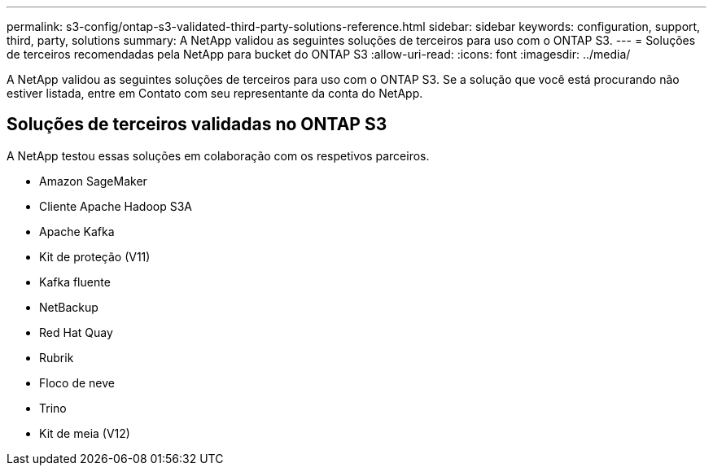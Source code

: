 ---
permalink: s3-config/ontap-s3-validated-third-party-solutions-reference.html 
sidebar: sidebar 
keywords: configuration, support, third, party, solutions 
summary: A NetApp validou as seguintes soluções de terceiros para uso com o ONTAP S3. 
---
= Soluções de terceiros recomendadas pela NetApp para bucket do ONTAP S3
:allow-uri-read: 
:icons: font
:imagesdir: ../media/


[role="lead"]
A NetApp validou as seguintes soluções de terceiros para uso com o ONTAP S3. Se a solução que você está procurando não estiver listada, entre em Contato com seu representante da conta do NetApp.



== Soluções de terceiros validadas no ONTAP S3

A NetApp testou essas soluções em colaboração com os respetivos parceiros.

* Amazon SageMaker
* Cliente Apache Hadoop S3A
* Apache Kafka
* Kit de proteção (V11)
* Kafka fluente
* NetBackup
* Red Hat Quay
* Rubrik
* Floco de neve
* Trino
* Kit de meia (V12)

